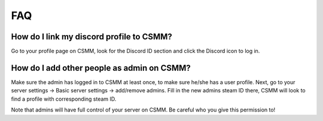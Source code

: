 FAQ
===========

How do I link my discord profile to CSMM?
^^^^^^^^^^^^^^^^^^^^^^^^^^^^^^^^^^^^^^^^^^^

Go to your profile page on CSMM, look for the Discord ID section and click the Discord icon to log in.

How do I add other people as admin on CSMM?
^^^^^^^^^^^^^^^^^^^^^^^^^^^^^^^^^^^^^^^^^^^^^

Make sure the admin has logged in to CSMM at least once, to make sure he/she has a user profile. Next, go to your server settings -> Basic server settings -> add/remove admins.
Fill in the new admins steam ID there, CSMM will look to find a profile with corresponding steam ID.

Note that admins will have full control of your server on CSMM. Be careful who you give this permission to!

